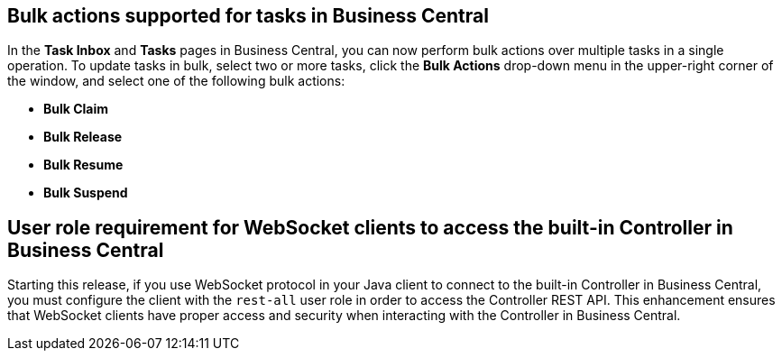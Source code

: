 == Bulk actions supported for tasks in Business Central

In the  *Task Inbox* and *Tasks* pages in Business Central, you can now perform bulk actions over multiple tasks in a single operation. To update tasks in bulk, select two or more tasks, click the *Bulk Actions* drop-down menu in the upper-right corner of the window, and select one of the following bulk actions:

* *Bulk Claim*
* *Bulk Release*
* *Bulk Resume*
* *Bulk Suspend*

== User role requirement for WebSocket clients to access the built-in Controller in Business Central

Starting this release, if you use WebSocket protocol in your Java client to connect to the built-in Controller in Business Central,
you must configure the client with the `rest-all` user role in order to access the Controller REST API.
This enhancement ensures that WebSocket clients have proper access and security when interacting with the Controller in Business Central.
